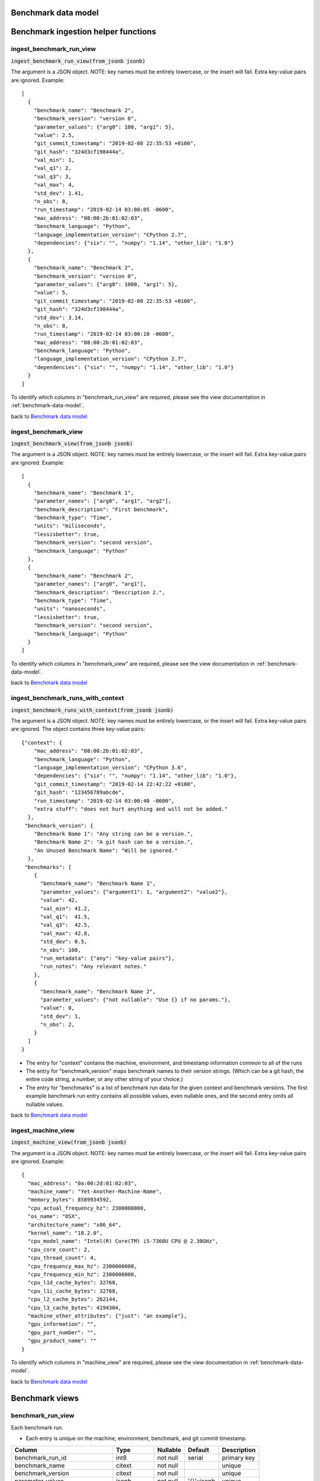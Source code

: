 .. Licensed to the Apache Software Foundation (ASF) under one
.. or more contributor license agreements.  See the NOTICE file
.. distributed with this work for additional information
.. regarding copyright ownership.  The ASF licenses this file
.. to you under the Apache License, Version 2.0 (the
.. "License"); you may not use this file except in compliance
.. with the License.  You may obtain a copy of the License at

..   http://www.apache.org/licenses/LICENSE-2.0

.. Unless required by applicable law or agreed to in writing,
.. software distributed under the License is distributed on an
.. "AS IS" BASIS, WITHOUT WARRANTIES OR CONDITIONS OF ANY
.. KIND, either express or implied.  See the License for the
.. specific language governing permissions and limitations
.. under the License.


.. WARNING
..   This is an auto-generated file. Please do not edit.

..   To reproduce, please run :code:`./make_data_model_rst.sh`.
..   (This requires you have the
..   `psql client <https://www.postgresql.org/download/>`_
..   and have started the docker containers using
..   :code:`docker-compose up`).


.. _benchmark-data-model:

Benchmark data model
====================


.. graphviz:: data_model.dot


.. _benchmark-ingestion:

Benchmark ingestion helper functions
====================================

ingest_benchmark_run_view
-------------------------

:code:`ingest_benchmark_run_view(from_jsonb jsonb)`

The argument is a JSON object. NOTE: key names must be entirely
lowercase, or the insert will fail. Extra key-value pairs are ignored.
Example::

  [
    {
      "benchmark_name": "Benchmark 2",
      "benchmark_version": "version 0",
      "parameter_values": {"arg0": 100, "arg1": 5},
      "value": 2.5,
      "git_commit_timestamp": "2019-02-08 22:35:53 +0100",
      "git_hash": "324d3cf198444a",
      "val_min": 1,
      "val_q1": 2,
      "val_q3": 3,
      "val_max": 4,
      "std_dev": 1.41,
      "n_obs": 8,
      "run_timestamp": "2019-02-14 03:00:05 -0600",
      "mac_address": "08:00:2b:01:02:03",
      "benchmark_language": "Python",
      "language_implementation_version": "CPython 2.7",
      "dependencies": {"six": "", "numpy": "1.14", "other_lib": "1.0"}
    },
    {
      "benchmark_name": "Benchmark 2",
      "benchmark_version": "version 0",
      "parameter_values": {"arg0": 1000, "arg1": 5},
      "value": 5,
      "git_commit_timestamp": "2019-02-08 22:35:53 +0100",
      "git_hash": "324d3cf198444a",
      "std_dev": 3.14,
      "n_obs": 8,
      "run_timestamp": "2019-02-14 03:00:10 -0600",
      "mac_address": "08:00:2b:01:02:03",
      "benchmark_language": "Python",
      "language_implementation_version": "CPython 2.7",
      "dependencies": {"six": "", "numpy": "1.14", "other_lib": "1.0"}
    }
  ]
To identify which columns in "benchmark_run_view" are required,
please see the view documentation in :ref:`benchmark-data-model`.



back to `Benchmark data model <benchmark-data-model>`_


ingest_benchmark_view
---------------------

:code:`ingest_benchmark_view(from_jsonb jsonb)`

The argument is a JSON object. NOTE: key names must be entirely
lowercase, or the insert will fail. Extra key-value pairs are ignored.
Example::

  [
    {
      "benchmark_name": "Benchmark 1",
      "parameter_names": ["arg0", "arg1", "arg2"],
      "benchmark_description": "First benchmark",
      "benchmark_type": "Time",
      "units": "miliseconds",
      "lessisbetter": true,
      "benchmark_version": "second version",
      "benchmark_language": "Python"
    },
    {
      "benchmark_name": "Benchmark 2",
      "parameter_names": ["arg0", "arg1"],
      "benchmark_description": "Description 2.",
      "benchmark_type": "Time",
      "units": "nanoseconds",
      "lessisbetter": true,
      "benchmark_version": "second version",
      "benchmark_language": "Python"
    }
  ]

To identify which columns in "benchmark_view" are required,
please see the view documentation in :ref:`benchmark-data-model`.



back to `Benchmark data model <benchmark-data-model>`_


ingest_benchmark_runs_with_context
----------------------------------

:code:`ingest_benchmark_runs_with_context(from_jsonb jsonb)`

The argument is a JSON object. NOTE: key names must be entirely
lowercase, or the insert will fail. Extra key-value pairs are ignored.
The object contains three key-value pairs::

    {"context": {
        "mac_address": "08:00:2b:01:02:03",
        "benchmark_language": "Python",
        "language_implementation_version": "CPython 3.6",
        "dependencies": {"six": "", "numpy": "1.14", "other_lib": "1.0"},
        "git_commit_timestamp": "2019-02-14 22:42:22 +0100",
        "git_hash": "123456789abcde",
        "run_timestamp": "2019-02-14 03:00:40 -0600",
        "extra stuff": "does not hurt anything and will not be added."
      },
     "benchmark_version": {
        "Benchmark Name 1": "Any string can be a version.",
        "Benchmark Name 2": "A git hash can be a version.",
        "An Unused Benchmark Name": "Will be ignored."
      },
     "benchmarks": [
        {
          "benchmark_name": "Benchmark Name 1",
          "parameter_values": {"argument1": 1, "argument2": "value2"},
          "value": 42,
          "val_min": 41.2,
          "val_q1":  41.5,
          "val_q3":  42.5,
          "val_max": 42.8,
          "std_dev": 0.5,
          "n_obs": 100,
          "run_metadata": {"any": "key-value pairs"},
          "run_notes": "Any relevant notes."
        },
        {
          "benchmark_name": "Benchmark Name 2",
          "parameter_values": {"not nullable": "Use {} if no params."},
          "value": 8,
          "std_dev": 1,
          "n_obs": 2,
        }
      ]
    }

- The entry for "context" contains the machine, environment, and timestamp
  information common to all of the runs
- The entry for "benchmark_version" maps benchmark
  names to their version strings. (Which can be a git hash,
  the entire code string, a number, or any other string of your choice.)
- The entry for "benchmarks" is a list of benchmark run data
  for the given context and benchmark versions. The first example
  benchmark run entry contains all possible values, even
  nullable ones, and the second entry omits all nullable values.




back to `Benchmark data model <benchmark-data-model>`_


ingest_machine_view
-------------------

:code:`ingest_machine_view(from_jsonb jsonb)`

The argument is a JSON object. NOTE: key names must be entirely
lowercase, or the insert will fail. Extra key-value pairs are ignored.
Example::

  {
    "mac_address": "0a:00:2d:01:02:03",
    "machine_name": "Yet-Another-Machine-Name",
    "memory_bytes": 8589934592,
    "cpu_actual_frequency_hz": 2300000000,
    "os_name": "OSX",
    "architecture_name": "x86_64",
    "kernel_name": "18.2.0",
    "cpu_model_name": "Intel(R) Core(TM) i5-7360U CPU @ 2.30GHz",
    "cpu_core_count": 2,
    "cpu_thread_count": 4,
    "cpu_frequency_max_hz": 2300000000,
    "cpu_frequency_min_hz": 2300000000,
    "cpu_l1d_cache_bytes": 32768,
    "cpu_l1i_cache_bytes": 32768,
    "cpu_l2_cache_bytes": 262144,
    "cpu_l3_cache_bytes": 4194304,
    "machine_other_attributes": {"just": "an example"},
    "gpu_information": "",
    "gpu_part_number": "",
    "gpu_product_name": ""
  }

To identify which columns in "machine_view" are required,
please see the view documentation in :ref:`benchmark-data-model`.



back to `Benchmark data model <benchmark-data-model>`_



.. _benchmark-views:

Benchmark views
===============


benchmark_run_view
------------------

Each benchmark run.

- Each entry is unique on the machine, environment, benchmark,
  and git commit timestamp.

===============================  ===========  ========  ===========  ===========
Column                           Type         Nullable  Default      Description
===============================  ===========  ========  ===========  ===========
benchmark_run_id                 int8         not null  serial       primary key
benchmark_name                   citext       not null               unique
benchmark_version                citext       not null               unique
parameter_values                 jsonb        not null  '{}'::jsonb  unique
value                            numeric      not null
git_commit_timestamp             timestamptz  not null               unique
git_hash                         text         not null
val_min                          numeric
val_q1                           numeric
val_q3                           numeric
val_max                          numeric
std_dev                          numeric      not null
n_obs                            int4         not null
run_timestamp                    timestamptz  not null               unique
run_metadata                     jsonb
run_notes                        text
mac_address                      macaddr      not null               unique
benchmark_language               citext       not null               unique
language_implementation_version  citext       not null  ''::citext   unique
dependencies                     jsonb        not null  '{}'::jsonb  unique
===============================  ===========  ========  ===========  ===========

back to `Benchmark data model <benchmark-data-model>`_

benchmark_view
--------------

The details about a particular benchmark.

- "benchmark_name" is unique for a given "benchmark_language"
- Each entry is unique on
  ("benchmark_language", "benchmark_name", "benchmark_version")

=====================  ======  ========  =======  ===========
Column                 Type    Nullable  Default  Description
=====================  ======  ========  =======  ===========
benchmark_id           int4    not null  serial   primary key
benchmark_name         citext  not null           unique
parameter_names        _text
benchmark_description  text    not null
benchmark_type         citext  not null           unique
units                  citext  not null           unique
lessisbetter           bool    not null
benchmark_version      citext  not null           unique
benchmark_language     citext  not null           unique
=====================  ======  ========  =======  ===========

back to `Benchmark data model <benchmark-data-model>`_

environment_view
----------------

The build environment used for a reported benchmark run.
(Will be inferred from each "benchmark_run" if not explicitly added).

- Each entry is unique on
  ("benchmark_language", "language_implementation_version", "dependencies")
- "benchmark_language" is unique in the "benchmark_language" table
- "benchmark_language" plus "language_implementation_version" is unique in
  the "language_implementation_version" table
- "dependencies" is unique in the "dependencies" table

===============================  ======  ========  ===========  ===========
Column                           Type    Nullable  Default      Description
===============================  ======  ========  ===========  ===========
environment_id                   int4    not null  serial       primary key
benchmark_language               citext  not null               unique
language_implementation_version  citext  not null  ''::citext   unique
dependencies                     jsonb   not null  '{}'::jsonb  unique
===============================  ======  ========  ===========  ===========

back to `Benchmark data model <benchmark-data-model>`_

machine_view
------------

The machine environment (CPU, GPU, OS) used for each benchmark run.

- "mac_address" is unique in the "machine" table
- "gpu_part_number" is unique in the "gpu" (graphics processing unit) table
  Empty string (''), not null, is used for machines that won't use the GPU
- "cpu_model_name" is unique in the "cpu" (central processing unit) table
- "os_name", "os_architecture_name", and "os_kernel_name"
  are unique in the "os" (operating system) table
- "machine_other_attributes" is a key-value store for any other relevant
  data, e.g. '{"hard_disk_type": "solid state"}'

========================  =======  ========  ==========  ===========
Column                    Type     Nullable  Default     Description
========================  =======  ========  ==========  ===========
machine_id                int4     not null  serial      primary key
mac_address               macaddr  not null              unique
machine_name              citext   not null
memory_bytes              int8     not null
cpu_actual_frequency_hz   int8     not null
os_name                   citext   not null              unique
architecture_name         citext   not null              unique
kernel_name               citext   not null  ''::citext  unique
cpu_model_name            citext   not null              unique
cpu_core_count            int4     not null
cpu_thread_count          int4     not null
cpu_frequency_max_hz      int8     not null
cpu_frequency_min_hz      int8     not null
cpu_l1d_cache_bytes       int4     not null
cpu_l1i_cache_bytes       int4     not null
cpu_l2_cache_bytes        int4     not null
cpu_l3_cache_bytes        int4     not null
gpu_information           citext   not null  ''::citext  unique
gpu_part_number           citext   not null  ''::citext
gpu_product_name          citext   not null  ''::citext
machine_other_attributes  jsonb
========================  =======  ========  ==========  ===========

back to `Benchmark data model <benchmark-data-model>`_


